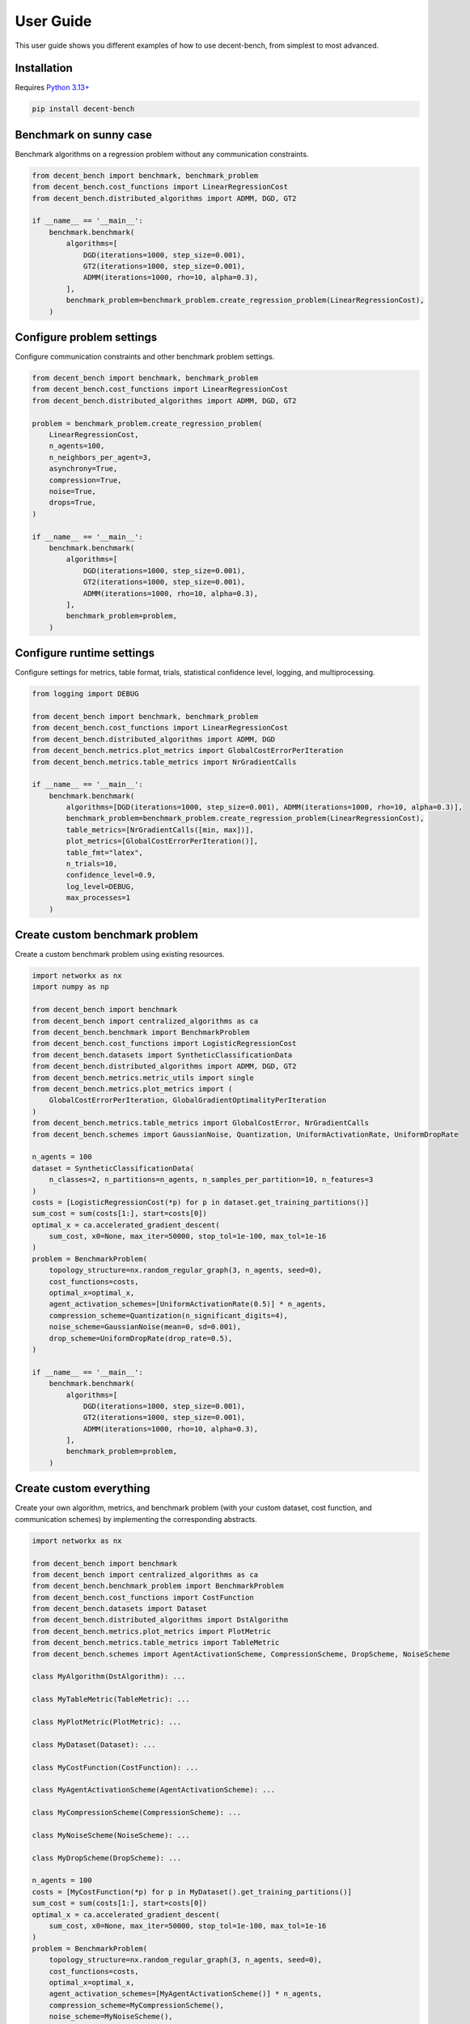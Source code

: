 User Guide
==========
This user guide shows you different examples of how to use decent-bench, from simplest to most advanced.


Installation
------------
Requires `Python 3.13+ <https://www.python.org/downloads/>`_

.. code-block:: bash

    pip install decent-bench


Benchmark on sunny case
-----------------------
Benchmark algorithms on a regression problem without any communication constraints.

.. code-block:: python

    from decent_bench import benchmark, benchmark_problem
    from decent_bench.cost_functions import LinearRegressionCost
    from decent_bench.distributed_algorithms import ADMM, DGD, GT2

    if __name__ == '__main__':
        benchmark.benchmark(
            algorithms=[
                DGD(iterations=1000, step_size=0.001),
                GT2(iterations=1000, step_size=0.001),
                ADMM(iterations=1000, rho=10, alpha=0.3),
            ],
            benchmark_problem=benchmark_problem.create_regression_problem(LinearRegressionCost),
        )


Configure problem settings
--------------------------
Configure communication constraints and other benchmark problem settings.

.. code-block:: python

    from decent_bench import benchmark, benchmark_problem
    from decent_bench.cost_functions import LinearRegressionCost
    from decent_bench.distributed_algorithms import ADMM, DGD, GT2

    problem = benchmark_problem.create_regression_problem(
        LinearRegressionCost,
        n_agents=100,
        n_neighbors_per_agent=3,
        asynchrony=True,
        compression=True,
        noise=True,
        drops=True,
    )

    if __name__ == '__main__':
        benchmark.benchmark(
            algorithms=[
                DGD(iterations=1000, step_size=0.001),
                GT2(iterations=1000, step_size=0.001),
                ADMM(iterations=1000, rho=10, alpha=0.3),
            ],
            benchmark_problem=problem,
        )


Configure runtime settings
--------------------------
Configure settings for metrics, table format, trials, statistical confidence level, logging, and multiprocessing.

.. code-block:: python

    from logging import DEBUG

    from decent_bench import benchmark, benchmark_problem
    from decent_bench.cost_functions import LinearRegressionCost
    from decent_bench.distributed_algorithms import ADMM, DGD
    from decent_bench.metrics.plot_metrics import GlobalCostErrorPerIteration
    from decent_bench.metrics.table_metrics import NrGradientCalls

    if __name__ == '__main__':
        benchmark.benchmark(
            algorithms=[DGD(iterations=1000, step_size=0.001), ADMM(iterations=1000, rho=10, alpha=0.3)],
            benchmark_problem=benchmark_problem.create_regression_problem(LinearRegressionCost),
            table_metrics=[NrGradientCalls([min, max])],
            plot_metrics=[GlobalCostErrorPerIteration()],
            table_fmt="latex",
            n_trials=10,
            confidence_level=0.9,
            log_level=DEBUG,
            max_processes=1
        )


Create custom benchmark problem
-------------------------------
Create a custom benchmark problem using existing resources.

.. code-block:: python

    import networkx as nx
    import numpy as np

    from decent_bench import benchmark
    from decent_bench import centralized_algorithms as ca
    from decent_bench.benchmark import BenchmarkProblem
    from decent_bench.cost_functions import LogisticRegressionCost
    from decent_bench.datasets import SyntheticClassificationData
    from decent_bench.distributed_algorithms import ADMM, DGD, GT2
    from decent_bench.metrics.metric_utils import single
    from decent_bench.metrics.plot_metrics import (
        GlobalCostErrorPerIteration, GlobalGradientOptimalityPerIteration
    )
    from decent_bench.metrics.table_metrics import GlobalCostError, NrGradientCalls
    from decent_bench.schemes import GaussianNoise, Quantization, UniformActivationRate, UniformDropRate

    n_agents = 100
    dataset = SyntheticClassificationData(
        n_classes=2, n_partitions=n_agents, n_samples_per_partition=10, n_features=3
    )
    costs = [LogisticRegressionCost(*p) for p in dataset.get_training_partitions()]
    sum_cost = sum(costs[1:], start=costs[0])
    optimal_x = ca.accelerated_gradient_descent(
        sum_cost, x0=None, max_iter=50000, stop_tol=1e-100, max_tol=1e-16
    )
    problem = BenchmarkProblem(
        topology_structure=nx.random_regular_graph(3, n_agents, seed=0),
        cost_functions=costs,
        optimal_x=optimal_x,
        agent_activation_schemes=[UniformActivationRate(0.5)] * n_agents,
        compression_scheme=Quantization(n_significant_digits=4),
        noise_scheme=GaussianNoise(mean=0, sd=0.001),
        drop_scheme=UniformDropRate(drop_rate=0.5),
    )

    if __name__ == '__main__':
        benchmark.benchmark(
            algorithms=[
                DGD(iterations=1000, step_size=0.001),
                GT2(iterations=1000, step_size=0.001),
                ADMM(iterations=1000, rho=10, alpha=0.3),
            ],
            benchmark_problem=problem,
        )


Create custom everything
------------------------
Create your own algorithm, metrics, and benchmark problem (with your custom dataset, cost function, and communication
schemes) by implementing the corresponding abstracts.

.. code-block:: python

    import networkx as nx

    from decent_bench import benchmark
    from decent_bench import centralized_algorithms as ca
    from decent_bench.benchmark_problem import BenchmarkProblem
    from decent_bench.cost_functions import CostFunction
    from decent_bench.datasets import Dataset
    from decent_bench.distributed_algorithms import DstAlgorithm
    from decent_bench.metrics.plot_metrics import PlotMetric
    from decent_bench.metrics.table_metrics import TableMetric
    from decent_bench.schemes import AgentActivationScheme, CompressionScheme, DropScheme, NoiseScheme

    class MyAlgorithm(DstAlgorithm): ...

    class MyTableMetric(TableMetric): ...

    class MyPlotMetric(PlotMetric): ...

    class MyDataset(Dataset): ...

    class MyCostFunction(CostFunction): ...

    class MyAgentActivationScheme(AgentActivationScheme): ...

    class MyCompressionScheme(CompressionScheme): ...

    class MyNoiseScheme(NoiseScheme): ...

    class MyDropScheme(DropScheme): ...

    n_agents = 100
    costs = [MyCostFunction(*p) for p in MyDataset().get_training_partitions()]
    sum_cost = sum(costs[1:], start=costs[0])
    optimal_x = ca.accelerated_gradient_descent(
        sum_cost, x0=None, max_iter=50000, stop_tol=1e-100, max_tol=1e-16
    )
    problem = BenchmarkProblem(
        topology_structure=nx.random_regular_graph(3, n_agents, seed=0),
        cost_functions=costs,
        optimal_x=optimal_x,
        agent_activation_schemes=[MyAgentActivationScheme()] * n_agents,
        compression_scheme=MyCompressionScheme(),
        noise_scheme=MyNoiseScheme(),
        drop_scheme=MyDropScheme(),
    )

    if __name__ == '__main__':
        benchmark.benchmark(
            algorithms=[MyAlgorithm()],
            benchmark_problem=problem,
            table_metrics=[MyTableMetric([min, max, sum])],
            plot_metrics=[MyPlotMetric()]
        )


Output
------
Benchmark executions will have outputs like these:

.. list-table::

   * - .. image:: _static/table.png
          :align: center
     - .. image:: _static/plot.png
          :align: center
